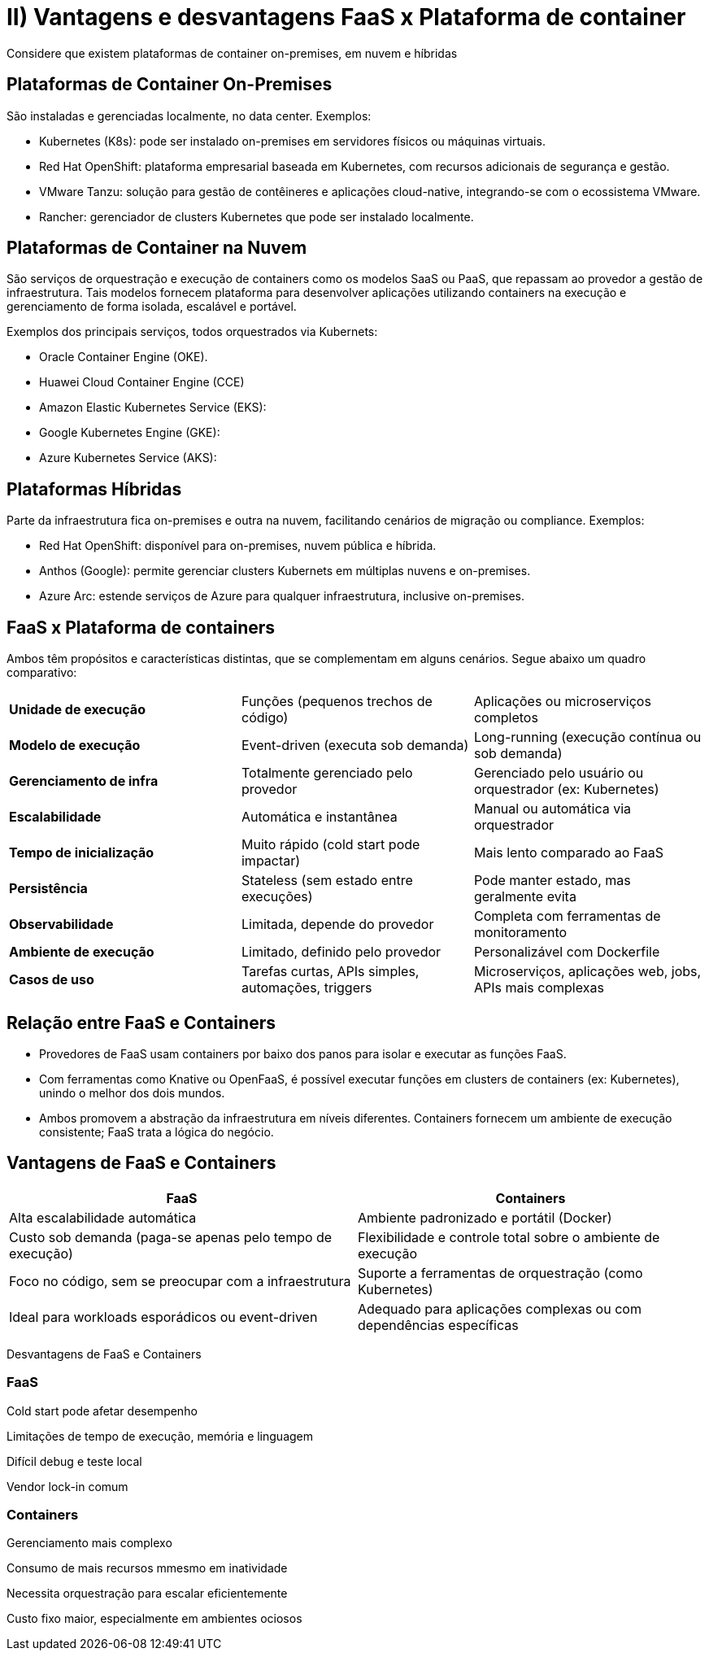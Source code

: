 = II)  Vantagens e desvantagens FaaS x Plataforma de container

Considere que existem plataformas de container on-premises, em nuvem e híbridas

== Plataformas de Container On-Premises

São instaladas e gerenciadas localmente, no data center. Exemplos:

* Kubernetes (K8s): pode ser instalado on-premises em servidores físicos ou máquinas virtuais.
* Red Hat OpenShift: plataforma empresarial baseada em Kubernetes, com recursos adicionais de segurança e gestão.
* VMware Tanzu: solução para gestão de contêineres e aplicações cloud-native, integrando-se com o ecossistema VMware.
* Rancher: gerenciador de clusters Kubernetes que pode ser instalado localmente.

== Plataformas de Container na Nuvem

São serviços de orquestração e execução de containers como os modelos SaaS ou PaaS, que repassam ao provedor a gestão de infraestrutura. Tais modelos fornecem plataforma para desenvolver aplicações utilizando containers na execução e gerenciamento de forma isolada, escalável e portável.

Exemplos dos principais serviços, todos orquestrados via Kubernets:

* Oracle Container Engine (OKE).
* Huawei Cloud Container Engine (CCE)
* Amazon Elastic Kubernetes Service (EKS):
* Google Kubernetes Engine (GKE):
* Azure Kubernetes Service (AKS):

== Plataformas Híbridas

Parte da infraestrutura fica on-premises e outra na nuvem, facilitando cenários de migração ou compliance. Exemplos:

* Red Hat OpenShift: disponível para on-premises, nuvem pública e híbrida.
* Anthos (Google): permite gerenciar clusters Kubernets em múltiplas nuvens e on-premises.
* Azure Arc: estende serviços de Azure para qualquer infraestrutura, inclusive on-premises.

== FaaS x Plataforma de containers

Ambos têm propósitos e características distintas, que se complementam em alguns cenários. Segue abaixo um quadro comparativo:

|===
| *Unidade de execução* | Funções (pequenos trechos de código) | Aplicações ou microserviços completos
| *Modelo de execução* | Event-driven (executa sob demanda) | Long-running (execução contínua ou sob demanda)
| *Gerenciamento de infra* | Totalmente gerenciado pelo provedor | Gerenciado pelo usuário ou orquestrador (ex: Kubernetes)
| *Escalabilidade* | Automática e instantânea  | Manual ou automática via orquestrador
| *Tempo de inicialização* | Muito rápido (cold start pode impactar)  | Mais lento comparado ao FaaS
| *Persistência* | Stateless (sem estado entre execuções) | Pode manter estado, mas geralmente evita
| *Observabilidade* | Limitada, depende do provedor  | Completa com ferramentas de monitoramento
| *Ambiente de execução* | Limitado, definido pelo provedor | Personalizável com Dockerfile
| *Casos de uso* | Tarefas curtas, APIs simples, automações, triggers | Microserviços, aplicações web, jobs, APIs mais complexas
|===


== Relação entre FaaS e Containers

* Provedores de FaaS usam containers por baixo dos panos para isolar e executar as funções FaaS.
* Com ferramentas como Knative ou OpenFaaS, é possível executar funções em clusters de containers (ex: Kubernetes), unindo o melhor dos dois mundos.
* Ambos promovem a abstração da infraestrutura em níveis diferentes. Containers fornecem um ambiente de execução consistente; FaaS trata a lógica do negócio.


== Vantagens de FaaS e Containers

|===
| FaaS | Containers 

| Alta escalabilidade automática | Ambiente padronizado e portátil (Docker) 
| Custo sob demanda (paga-se apenas pelo tempo de execução) | Flexibilidade e controle total sobre o ambiente de execução
| Foco no código, sem se preocupar com a infraestrutura | Suporte a ferramentas de orquestração (como Kubernetes)
| Ideal para workloads esporádicos ou event-driven | Adequado para aplicações complexas ou com dependências específicas
|===

Desvantagens de FaaS e Containers

=== FaaS

Cold start pode afetar desempenho

Limitações de tempo de execução, memória e linguagem

Difícil debug e teste local

Vendor lock-in comum

=== Containers

Gerenciamento mais complexo

Consumo de mais recursos mmesmo em inatividade

Necessita orquestração para escalar eficientemente

Custo fixo maior, especialmente em ambientes ociosos
